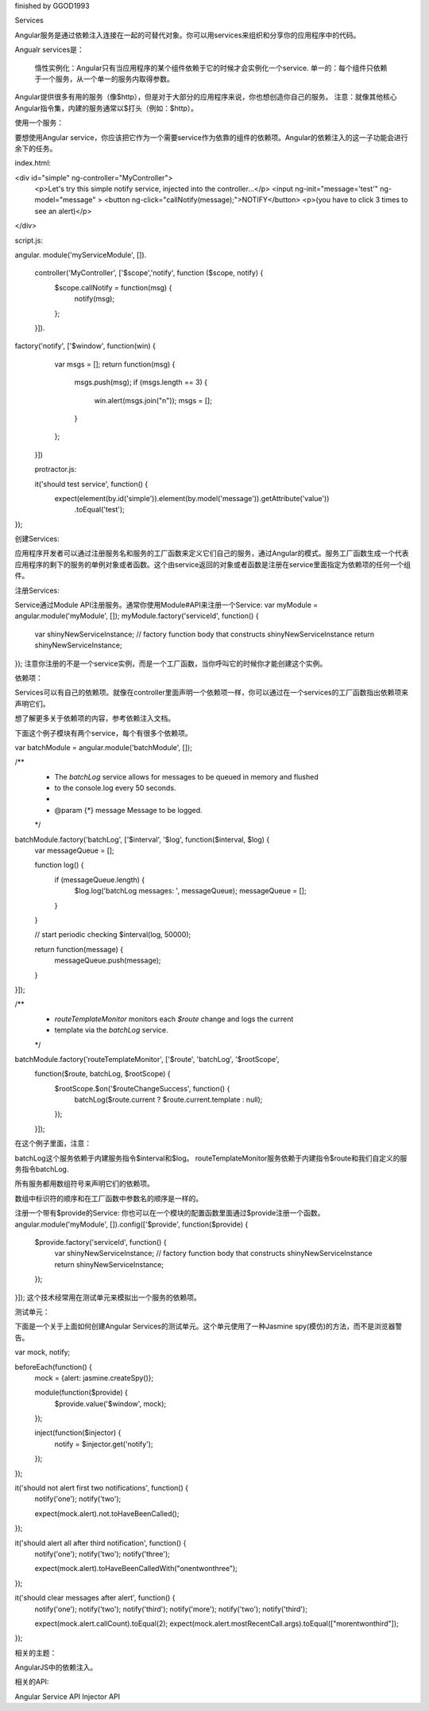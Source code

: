 finished by GGOD1993

Services

Angular服务是通过依赖注入连接在一起的可替代对象。你可以用services来组织和分享你的应用程序中的代码。

Angualr services是：

	惰性实例化：Angular只有当应用程序的某个组件依赖于它的时候才会实例化一个service.
	单一的：每个组件只依赖于一个服务，从一个单一的服务内取得参数。

Angular提供很多有用的服务（像$http），但是对于大部分的应用程序来说，你也想创造你自己的服务。
注意：就像其他核心Angular指令集，内建的服务通常以$打头（例如：$http）。

使用一个服务：

要想使用Angular service，你应该把它作为一个需要service作为依靠的组件的依赖项。Angular的依赖注入的这一子功能会进行余下的任务。

index.html:

<div id="simple" ng-controller="MyController">
  <p>Let's try this simple notify service, injected into the controller...</p>
  <input ng-init="message='test'" ng-model="message" >
  <button ng-click="callNotify(message);">NOTIFY</button>
  <p>(you have to click 3 times to see an alert)</p>
</div>

script.js:

angular.
module('myServiceModule', []).
 controller('MyController', ['$scope','notify', function ($scope, notify) {
   $scope.callNotify = function(msg) {
     notify(msg);
   };
 }]).
factory('notify', ['$window', function(win) {
   var msgs = [];
   return function(msg) {
     msgs.push(msg);
     if (msgs.length == 3) {
       win.alert(msgs.join("\n"));
       msgs = [];
     }
   };
 }])

 protractor.js:

 it('should test service', function() {
  expect(element(by.id('simple')).element(by.model('message')).getAttribute('value'))
      .toEqual('test');
});

创建Services:

应用程序开发者可以通过注册服务名和服务的工厂函数来定义它们自己的服务，通过Angular的模式。服务工厂函数生成一个代表应用程序的剩下的服务的单例对象或者函数。这个由service返回的对象或者函数是注册在service里面指定为依赖项的任何一个组件。

注册Services:

Service通过Module API注册服务。通常你使用Module#API来注册一个Service:
var myModule = angular.module('myModule', []);
myModule.factory('serviceId', function() {
  var shinyNewServiceInstance;
  // factory function body that constructs shinyNewServiceInstance
  return shinyNewServiceInstance;
});
注意你注册的不是一个service实例，而是一个工厂函数，当你呼叫它的时候你才能创建这个实例。

依赖项：

Services可以有自己的依赖项。就像在controller里面声明一个依赖项一样，你可以通过在一个services的工厂函数指出依赖项来声明它们。

想了解更多关于依赖项的内容，参考依赖注入文档。

下面这个例子模块有两个service，每个有很多个依赖项。

var batchModule = angular.module('batchModule', []);

/**
 * The `batchLog` service allows for messages to be queued in memory and flushed
 * to the console.log every 50 seconds.
 *
 * @param {*} message Message to be logged.
 */
batchModule.factory('batchLog', ['$interval', '$log', function($interval, $log) {
  var messageQueue = [];

  function log() {
    if (messageQueue.length) {
      $log.log('batchLog messages: ', messageQueue);
      messageQueue = [];
    }
  }

  // start periodic checking
  $interval(log, 50000);

  return function(message) {
    messageQueue.push(message);
  }
}]);

/**
 * `routeTemplateMonitor` monitors each `$route` change and logs the current
 * template via the `batchLog` service.
 */
batchModule.factory('routeTemplateMonitor', ['$route', 'batchLog', '$rootScope',
  function($route, batchLog, $rootScope) {
    $rootScope.$on('$routeChangeSuccess', function() {
      batchLog($route.current ? $route.current.template : null);
    });
  }]);

在这个例子里面，注意：

batchLog这个服务依赖于内建服务指令$interval和$log。
routeTemplateMonitor服务依赖于内建指令$route和我们自定义的服务指令batchLog.

所有服务都用数组符号来声明它们的依赖项。

数组中标识符的顺序和在工厂函数中参数名的顺序是一样的。

注册一个带有$provide的Service:
你也可以在一个模块的配置函数里面通过$provide注册一个函数。
angular.module('myModule', []).config(['$provide', function($provide) {
  $provide.factory('serviceId', function() {
    var shinyNewServiceInstance;
    // factory function body that constructs shinyNewServiceInstance
    return shinyNewServiceInstance;
  });
}]);
这个技术经常用在测试单元来模拟出一个服务的依赖项。

测试单元：

下面是一个关于上面如何创建Angular Services的测试单元。这个单元使用了一种Jasmine spy(模仿)的方法，而不是浏览器警告。

var mock, notify;

beforeEach(function() {
  mock = {alert: jasmine.createSpy()};

  module(function($provide) {
    $provide.value('$window', mock);
  });

  inject(function($injector) {
    notify = $injector.get('notify');
  });
});

it('should not alert first two notifications', function() {
  notify('one');
  notify('two');

  expect(mock.alert).not.toHaveBeenCalled();
});

it('should alert all after third notification', function() {
  notify('one');
  notify('two');
  notify('three');

  expect(mock.alert).toHaveBeenCalledWith("one\ntwo\nthree");
});

it('should clear messages after alert', function() {
  notify('one');
  notify('two');
  notify('third');
  notify('more');
  notify('two');
  notify('third');

  expect(mock.alert.callCount).toEqual(2);
  expect(mock.alert.mostRecentCall.args).toEqual(["more\ntwo\nthird"]);
});

相关的主题：

AngularJS中的依赖注入。

相关的API:

Angular Service API
Injector API
